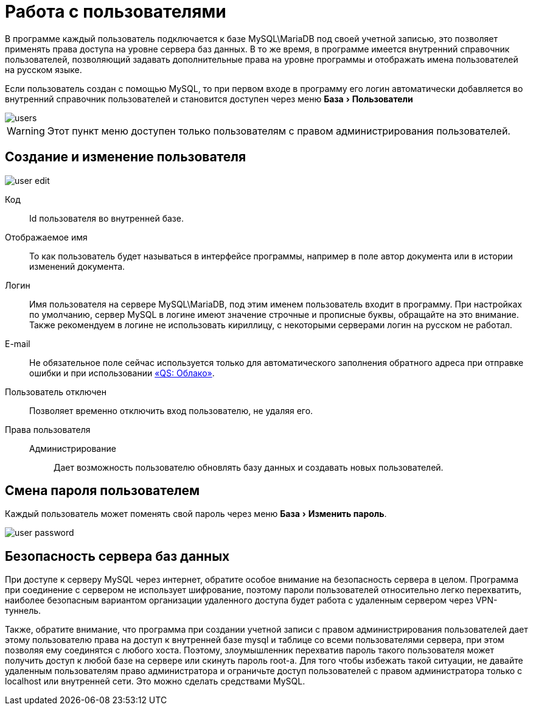 = Работа с пользователями
:experimental:

В программе каждый пользователь подключается к базе MySQL\MariaDB под своей учетной записью, это позволяет применять права доступа на уровне сервера баз данных.
В то же время, в программе имеется внутренний справочник пользователей, позволяющий задавать дополнительные права на уровне программы и отображать имена пользователей на русском языке.

Если пользователь создан с помощью MySQL, то при первом входе в программу его логин автоматически добавляется во внутренний справочник пользователей и становится доступен через меню menu:База[Пользователи] 

image::users.png[]

WARNING: Этот пункт меню доступен только пользователям с правом администрирования пользователей.

[#user-edit]
== Создание и изменение пользователя

image::user-edit.png[]

Код:: Id пользователя во внутренней базе.
Отображаемое имя:: То как пользователь будет называться в интерфейсе программы, например в поле автор документа или в истории изменений документа.
Логин:: Имя пользователя на сервере MySQL\MariaDB, под этим именем пользователь входит в программу. При настройках по умолчанию, сервер MySQL в логине имеют значение строчные и прописные буквы, обращайте на это внимание. Также рекомендуем в логине не использовать кириллицу, с некоторыми серверами логин на русском не работал.
E-mail:: Не обязательное поле сейчас используется только для автоматического заполнения обратного адреса при отправке ошибки и при использовании <<QS-Cloude,«QS: Облако»>>.
Пользователь отключен:: Позволяет временно отключить вход пользователю, не удаляя его.
Права пользователя::
  Администрирование::: Дает возможность пользователю обновлять базу данных и создавать новых пользователей.

== Смена пароля пользователем

Каждый пользователь может поменять свой пароль через меню menu:База[Изменить пароль].

image::user-password.png[]

== Безопасность сервера баз данных

При доступе к серверу MySQL через интернет, обратите особое внимание на безопасность сервера в целом.
Программа при соединение с сервером не использует шифрование, поэтому пароли пользователей относительно легко перехватить, наиболее безопасным вариантом организации удаленного доступа будет работа с удаленным сервером через VPN-туннель.

Также, обратите внимание, что программа при создании учетной записи с правом администрирования пользователей дает этому пользователю права на доступ к внутренней базе mysql и таблице со всеми пользователями сервера, при этом позволяя ему соединятся с любого хоста.
Поэтому, злоумышленник перехватив пароль такого пользователя может получить доступ к любой базе на сервере или скинуть пароль root-а.
Для того чтобы избежать такой ситуации, не давайте удаленным пользователям право администратора и ограничьте доступ пользователей с правом администратора только с localhost или внутренней сети.
Это можно сделать средствами MySQL.
